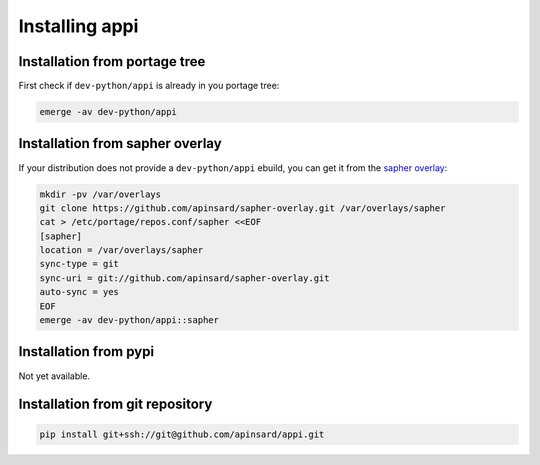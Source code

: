 ===============
Installing appi
===============


Installation from portage tree
==============================

First check if ``dev-python/appi`` is already in you portage tree:

.. code-block:: bash

    emerge -av dev-python/appi


Installation from sapher overlay
================================

If your distribution does not provide a ``dev-python/appi`` ebuild,
you can get it from the `sapher overlay`_:

.. code-block:: bash

    mkdir -pv /var/overlays
    git clone https://github.com/apinsard/sapher-overlay.git /var/overlays/sapher
    cat > /etc/portage/repos.conf/sapher <<EOF
    [sapher]
    location = /var/overlays/sapher
    sync-type = git
    sync-uri = git://github.com/apinsard/sapher-overlay.git
    auto-sync = yes
    EOF
    emerge -av dev-python/appi::sapher

.. _sapher overlay: https://github.com/apinsard/sapher-overlay/


Installation from pypi
======================

Not yet available.


Installation from git repository
================================

.. code-block:: bash

    pip install git+ssh://git@github.com/apinsard/appi.git
